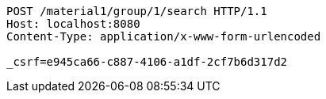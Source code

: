 [source,http,options="nowrap"]
----
POST /material1/group/1/search HTTP/1.1
Host: localhost:8080
Content-Type: application/x-www-form-urlencoded

_csrf=e945ca66-c887-4106-a1df-2cf7b6d317d2
----